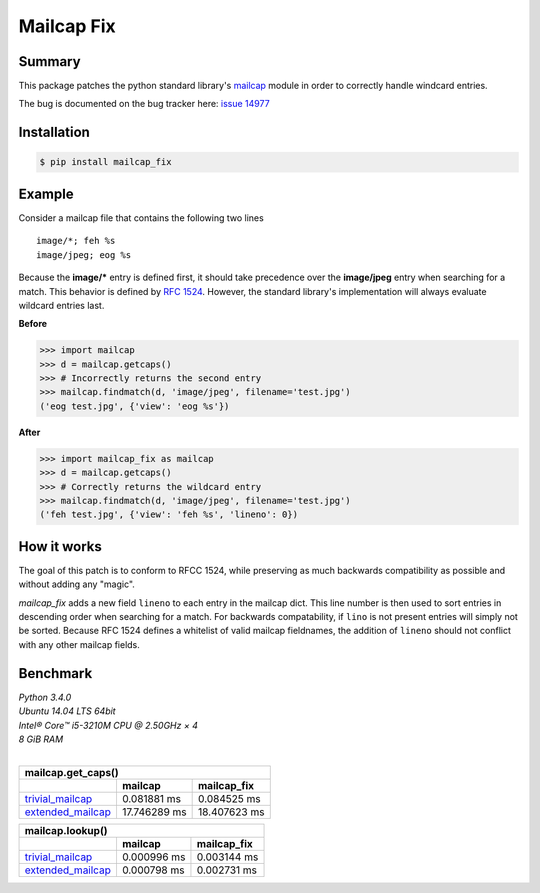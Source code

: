 ===========
Mailcap Fix
===========

|pypi| |python| |travis-ci|

Summary
-------

This package patches the python standard library's 
`mailcap <https://docs.python.org/3.5/library/mailcap.html>`_ module in order
to correctly handle windcard entries.

The bug is documented on the bug tracker here: `issue 14977 <http://bugs.python.org/issue14977>`_

Installation
------------

.. code-block:: bash

    $ pip install mailcap_fix
    
Example
-------

Consider a mailcap file that contains the following two lines

::

    image/*; feh %s
    image/jpeg; eog %s

Because the **image/*** entry is defined first, it should take
precedence over the **image/jpeg** entry when searching for a match.
This behavior is defined by `RFC 1524 <https://tools.ietf.org/html/rfc1524>`_.
However, the standard library's implementation will always evaluate
wildcard entries last.

**Before**

.. code-block:: python

    >>> import mailcap
    >>> d = mailcap.getcaps()
    >>> # Incorrectly returns the second entry
    >>> mailcap.findmatch(d, 'image/jpeg', filename='test.jpg')
    ('eog test.jpg', {'view': 'eog %s'})

**After**

.. code-block:: python

    >>> import mailcap_fix as mailcap
    >>> d = mailcap.getcaps()
    >>> # Correctly returns the wildcard entry
    >>> mailcap.findmatch(d, 'image/jpeg', filename='test.jpg')
    ('feh test.jpg', {'view': 'feh %s', 'lineno': 0})

How it works
------------

The goal of this patch is to conform to RFCC 1524,
while preserving as much backwards compatibility as possible and without adding any "magic".

*mailcap_fix* adds a new field ``lineno`` to each entry in the mailcap dict.
This line number is then used to sort entries in descending order when searching for a match.
For backwards compatability, if ``lino`` is not present entries will simply not be sorted.
Because RFC 1524 defines a whitelist of valid mailcap fieldnames, the addition of ``lineno``
should not conflict with any other mailcap fields.

Benchmark
---------

| *Python 3.4.0*
| *Ubuntu 14.04 LTS 64bit*
| *Intel® Core™ i5-3210M CPU @ 2.50GHz × 4*
| *8 GiB RAM*
|

==================== ============ ============
               mailcap.get_caps()
----------------------------------------------
..                   mailcap      mailcap_fix
==================== ============ ============
trivial_mailcap_     0.081881  ms 0.084525 ms
extended_mailcap_    17.746289 ms 18.407623 ms
==================== ============ ============

==================== =========== ===========
               mailcap.lookup()
--------------------------------------------
..                   mailcap     mailcap_fix
==================== =========== ===========
trivial_mailcap_     0.000996 ms 0.003144 ms
extended_mailcap_    0.000798 ms 0.002731 ms
==================== =========== ===========

.. _trivial_mailcap: https://github.com/michael-lazar/mailcap_fix/blob/master/tests/data/trivial_mailcap

.. _extended_mailcap: https://github.com/michael-lazar/mailcap_fix/blob/master/tests/data/extended_mailcap

.. |python| image:: https://img.shields.io/badge/python-2.6+%2C%203.0+%2C%20pypy-blue.svg
    :target: https://pypi.python.org/pypi/mailcap_fix/
    :alt: Supported Python versions

.. |pypi| image:: https://img.shields.io/pypi/v/mailcap_fix.svg?label=version
    :target: https://pypi.python.org/pypi/mailcap_fix/
    :alt: Latest Version

.. |travis-ci| image:: https://travis-ci.org/michael-lazar/mailcap_fix.svg?branch=master
    :target: https://travis-ci.org/michael-lazar/mailcap_fix
    :alt: Build
